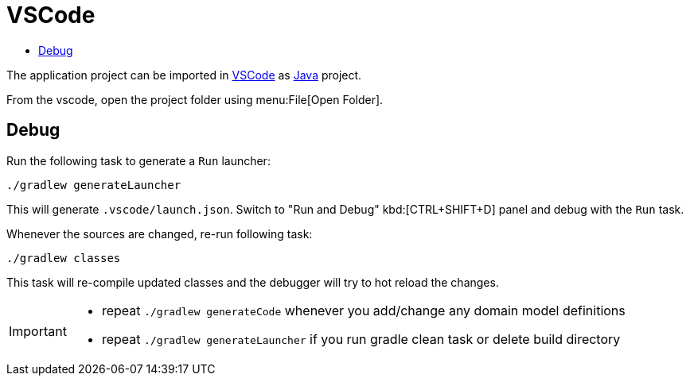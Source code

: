 = VSCode
:toc:
:toc-title:

:url-vscode: https://code.visualstudio.com/
:url-vscode-java: https://code.visualstudio.com/docs/java/java-tutorial

The application project can be imported in {url-vscode}[VSCode] as {url-vscode-java}[Java] project.

From the vscode, open the project folder using menu:File[Open Folder].

== Debug

Run the following task to generate a `Run` launcher:

```shell
./gradlew generateLauncher
```

This will generate `.vscode/launch.json`.
Switch to "Run and Debug" kbd:[CTRL+SHIFT+D] panel
and debug with the `Run` task.

Whenever the sources are changed, re-run following task:

```shell
./gradlew classes
```

This task will re-compile updated classes and the debugger
will try to hot reload the changes.

[IMPORTANT]
====
* repeat `./gradlew generateCode` whenever you add/change any domain model definitions
* repeat `./gradlew generateLauncher` if you run gradle clean task or delete build directory
====
